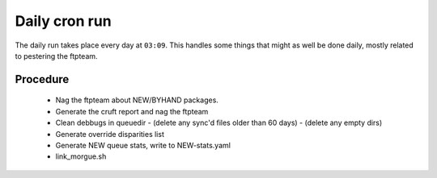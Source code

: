 Daily cron run
==============

The daily run takes place every day at ``03:09``. This handles some things
that might as well be done daily, mostly related to pestering the ftpteam.


Procedure
---------

  - Nag the ftpteam about NEW/BYHAND packages.
  - Generate the cruft report and nag the ftpteam
  - Clean debbugs in queuedir
    - (delete any sync'd files older than 60 days)
    - (delete any empty dirs)
  - Generate override disparities list
  - Generate NEW queue stats, write to NEW-stats.yaml
  - link_morgue.sh
